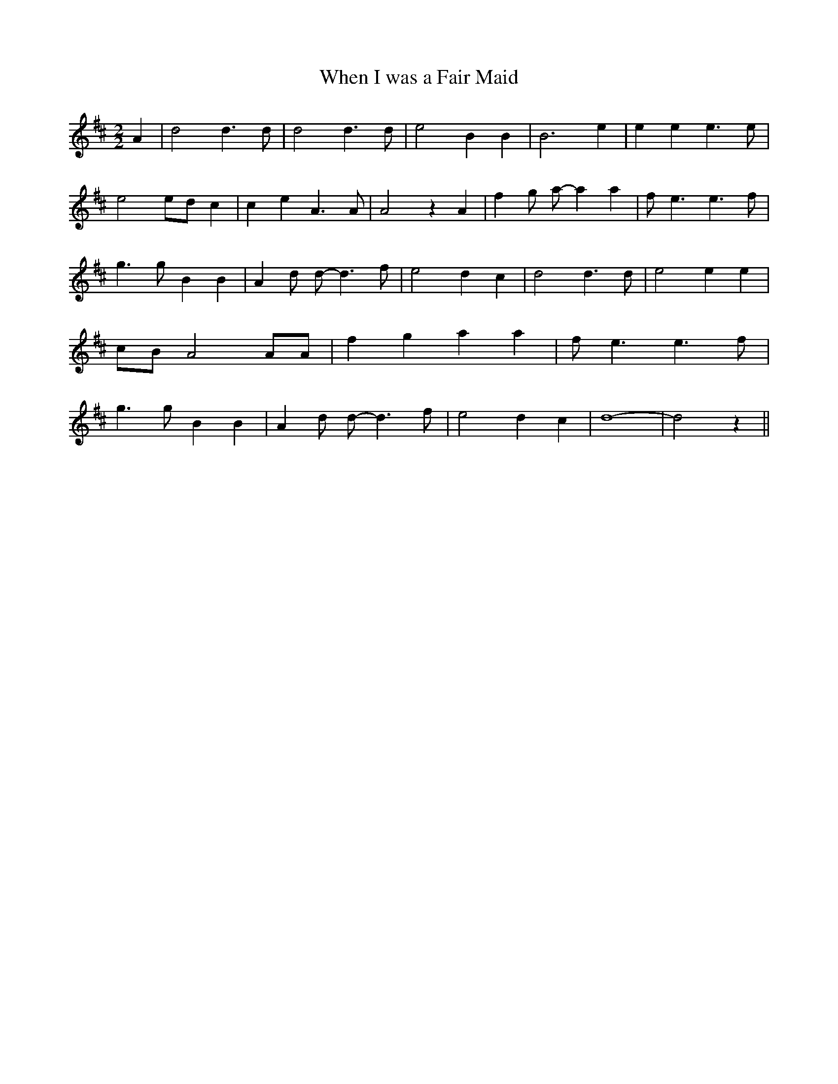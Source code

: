 % Generated more or less automatically by swtoabc by Erich Rickheit KSC
X:1
T:When I was a Fair Maid
M:2/2
L:1/4
K:D
 A| d2 d3/2 d/2| d2 d3/2 d/2| e2 B B| B3 e| e e e3/2 e/2| e2e/2-d/2 c|\
 c e A3/2 A/2| A2 z A| f g/2 a/2- a a| f/2- e3/2 e3/2 f/2| g3/2 g/2 B B|\
 A d/2 d/2- d3/2 f/2| e2 d c| d2 d3/2 d/2| e2 e e|c/2-B/2 A2 A/2A/2|\
 f- g a a| f/2- e3/2 e3/2 f/2| g3/2 g/2 B B| A d/2 d/2- d3/2 f/2| e2 d c|\
 d4-| d2 z||

